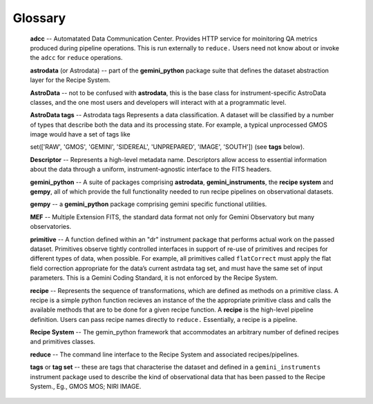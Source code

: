 .. glossary.rst

.. _glossary:

Glossary
========

  **adcc** -- Automatated Data Communication Center. Provides  HTTP 
  service for moinitoring QA metrics produced during pipeline operations. 
  This is run externally to ``reduce.`` Users need not know about or invoke 
  the ``adcc`` for ``reduce`` operations.

  **astrodata** (or Astrodata) -- part of the **gemini_python** package suite 
  that defines the dataset abstraction layer for the Recipe System.

  **AstroData** -- not to be confused with **astrodata**, this is the base class 
  for instrument-specific AstroData classes, and the one most users and developers 
  will interact with at a programmatic level.

  **AstroData tags** -- Astrodata tags Represents a data classification. A dataset 
  will be classified by a number of types that describe both the data and its 
  processing state. For example, a typical unprocessed GMOS image would have a 
  set of tags like

  set(['RAW', 'GMOS', 'GEMINI', 'SIDEREAL', 'UNPREPARED', 'IMAGE', 'SOUTH'])
  (see **tags** below).

  **Descriptor** -- Represents a high-level metadata name. Descriptors allow 
  access to essential information about the data through a uniform, 
  instrument-agnostic interface to the FITS headers.

  **gemini_python** -- A suite of packages comprising **astrodata**, 
  **gemini_instruments**, the **recipe system** and **gempy**, all of which 
  provide the full functionality needed to run recipe pipelines on 
  observational datasets.

  **gempy** -- a **gemini_python** package comprising gemini specific functional 
  utilities.

  **MEF** -- Multiple Extension FITS, the standard data format not only for 
  Gemini Observatory but many observatories.

  **primitive** -- A function defined within an "dr" instrument package that 
  performs actual work on the passed dataset. Primitives observe tightly 
  controlled interfaces in support of re-use of primitives and recipes for 
  different types of data, when possible. For example, all primitives called 
  ``flatCorrect`` must apply the flat field correction appropriate for the data’s 
  current astrdata tag set, and must have the same set of input parameters.  This
  is a Gemini Coding Standard, it is not enforced by the Recipe System.

  **recipe** -- Represents the sequence of transformations, which are defined as
  methods on a primitive class. A recipe is a simple python function recieves an 
  instance of the the appropriate primitive class and calls the available methods 
  that are to be done for a given recipe function. A **recipe** is the high-level 
  pipeline definition. Users can pass recipe names directly to ``reduce.`` 
  Essentially, a recipe is a pipeline.

  **Recipe System** -- The gemin_python framework that accommodates an arbitrary 
  number of defined recipes and primitives classes. 

  **reduce** -- The command line interface to the Recipe System and associated 
  recipes/pipelines.
  
  **tags** or **tag set** --  these are tags that characterise the dataset and 
  defined in a ``gemini_instruments`` instrument package used to describe the 
  kind of observational data that has been passed to the Recipe System., 
  Eg., GMOS MOS; NIRI IMAGE.
